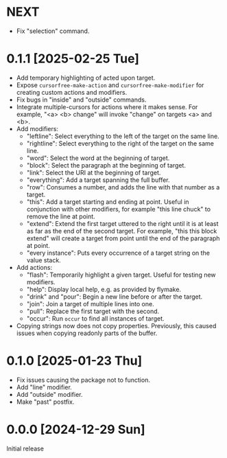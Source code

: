 * NEXT
- Fix "selection" command.

* 0.1.1 [2025-02-25 Tue]
- Add temporary highlighting of acted upon target.
- Expose ~cursorfree-make-action~ and ~cursorfree-make-modifier~ for
  creating custom actions and modifiers.
- Fix bugs in "inside" and "outside" commands.
- Integrate multiple-cursors for actions where it makes sense.
  For example, "<a> <b> change" will invoke "change" on targets <a>
  and <b>.
- Add modifiers:
  - "leftline": Select everything to the left of the target on the
    same line.
  - "rightline": Select everything to the right of the target on the
    same line.
  - "word": Select the word at the beginning of target.
  - "block": Select the paragraph at the beginning of target.
  - "link": Select the URI at the beginning of target.
  - "everything": Add a target spanning the full buffer.
  - "row": Consumes a number, and adds the line with that number as a
    target.
  - "this": Add a target starting and ending at point.  Useful in
    conjunction with other modifiers, for example "this line chuck" to
    remove the line at point.
  - "extend": Extend the first target uttered to the right until it is
    at least as far as the end of the second target.  For example,
    "this this block extend" will create a target from point until the
    end of the paragraph at point.
  - "every instance": Puts every occurrence of a target string on the
    value stack.
- Add actions:
  - "flash": Temporarily highlight a given target.  Useful for testing
    new modifiers.
  - "help": Display local help, e.g. as provided by flymake.
  - "drink" and "pour": Begin a new line before or after the target.
  - "join": Join a target of multiple lines into one.
  - "pull": Replace the first target with the second.
  - "occur": Run ~occur~ to find all instances of target.
- Copying strings now does not copy properties.  Previously, this
  caused issues when copying readonly parts of the buffer.

* 0.1.0 [2025-01-23 Thu]
- Fix issues causing the package not to function.
- Add "line" modifier.
- Add "outside" modifier.
- Make "past" postfix.

* 0.0.0 [2024-12-29 Sun]
Initial release
